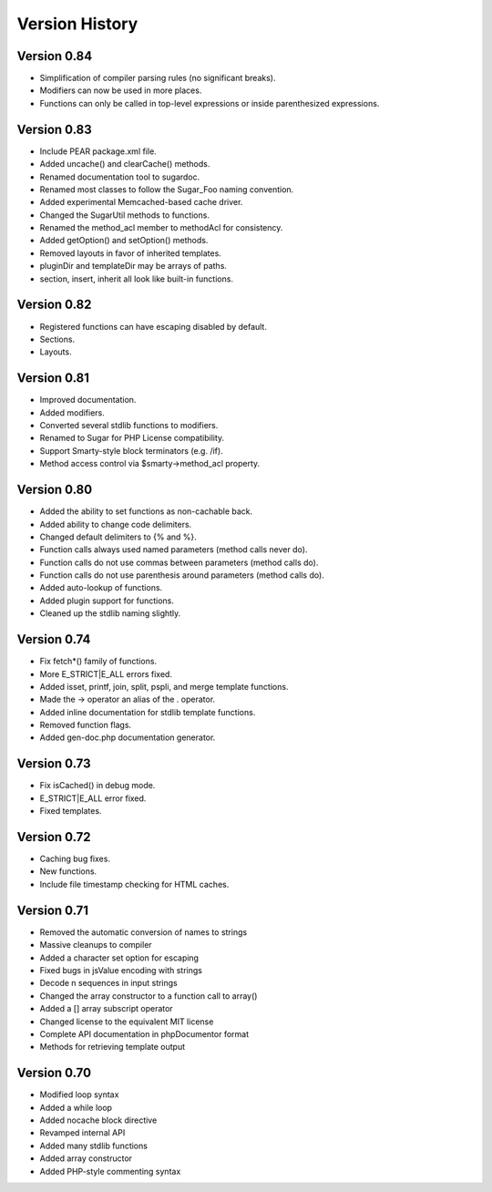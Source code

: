 Version History
===============

Version 0.84
------------

+ Simplification of compiler parsing rules (no significant breaks).
+ Modifiers can now be used in more places.
+ Functions can only be called in top-level expressions or inside
  parenthesized expressions.

Version 0.83
------------

+ Include PEAR package.xml file.
+ Added uncache() and clearCache() methods.
+ Renamed documentation tool to sugardoc.
+ Renamed most classes to follow the Sugar_Foo naming convention.
+ Added experimental Memcached-based cache driver.
+ Changed the SugarUtil methods to functions.
+ Renamed the method_acl member to methodAcl for consistency.
+ Added getOption() and setOption() methods.
+ Removed layouts in favor of inherited templates.
+ pluginDir and templateDir may be arrays of paths.
+ section, insert, inherit all look like built-in functions.

Version 0.82
------------

+ Registered functions can have escaping disabled by default.
+ Sections.
+ Layouts.

Version 0.81
------------

+ Improved documentation.
+ Added modifiers.
+ Converted several stdlib functions to modifiers.
+ Renamed to Sugar for PHP License compatibility.
+ Support Smarty-style block terminators (e.g. /if).
+ Method access control via $smarty->method_acl property.

Version 0.80
------------

+ Added the ability to set functions as non-cachable back.
+ Added ability to change code delimiters.
+ Changed default delimiters to {% and %}.
+ Function calls always used named parameters (method calls never do).
+ Function calls do not use commas between parameters (method calls do).
+ Function calls do not use parenthesis around parameters (method calls do).
+ Added auto-lookup of functions.
+ Added plugin support for functions.
+ Cleaned up the stdlib naming slightly.

Version 0.74
------------

+ Fix fetch*() family of functions.
+ More E_STRICT|E_ALL errors fixed.
+ Added isset, printf, join, split, pspli, and merge template functions.
+ Made the -> operator an alias of the . operator.
+ Added inline documentation for stdlib template functions.
+ Removed function flags.
+ Added gen-doc.php documentation generator.

Version 0.73
------------

+ Fix isCached() in debug mode.
+ E_STRICT|E_ALL error fixed.
+ Fixed templates.

Version 0.72
------------

+ Caching bug fixes.
+ New functions.
+ Include file timestamp checking for HTML caches.

Version 0.71
------------

+ Removed the automatic conversion of names to strings
+ Massive cleanups to compiler
+ Added a character set option for escaping
+ Fixed bugs in jsValue encoding with strings
+ Decode \n sequences in input strings
+ Changed the array constructor to a function call to array()
+ Added a [] array subscript operator
+ Changed license to the equivalent MIT license
+ Complete API documentation in phpDocumentor format
+ Methods for retrieving template output

Version 0.70
------------

+ Modified loop syntax
+ Added a while loop
+ Added nocache block directive
+ Revamped internal API
+ Added many stdlib functions
+ Added array constructor
+ Added PHP-style commenting syntax
